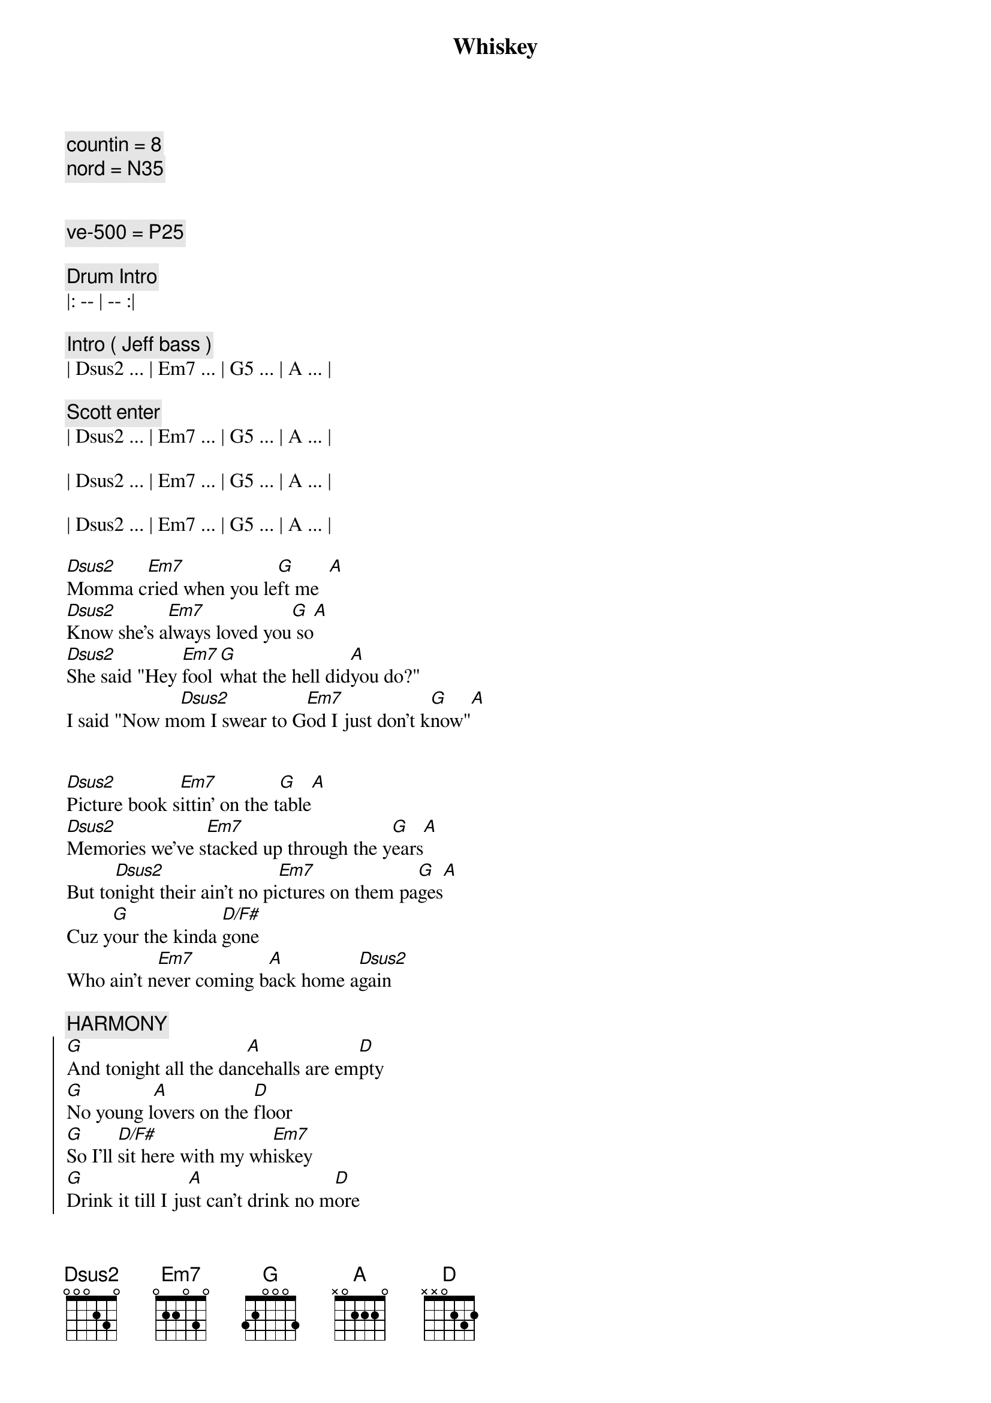 {title: Whiskey}
{artist: Pat Green}
{key: D}
{duration: 4:00}
{tempo: 167}
{comment: countin = 8}
{comment: nord = N35}


{comment: ve-500 = P25}

{comment: Drum Intro}
|: -- | -- :| 

{comment: Intro ( Jeff bass )}
| Dsus2 ... | Em7 ... | G5 ... | A ... | 

{comment: Scott enter}
| Dsus2 ... | Em7 ... | G5 ... | A ... | 

| Dsus2 ... | Em7 ... | G5 ... | A ... | 

| Dsus2 ... | Em7 ... | G5 ... | A ... | 

{start_of_verse}
[Dsus2]Momma c[Em7]ried when you le[G]ft me  [A]
[Dsus2]Know she's a[Em7]lways loved you[G] so[A]
[Dsus2]She said "Hey [Em7]fool [G]what the hell did[A]you do?"
I said "Now m[Dsus2]om I swear to G[Em7]od I just don't k[G]now"[A]


[Dsus2]Picture book s[Em7]ittin' on the t[G]able[A]
[Dsus2]Memories we've s[Em7]tacked up through the y[G]ears[A]
But to[Dsus2]night their ain't no pi[Em7]ctures on them pa[G]ges[A]
Cuz y[G]our the kinda [D/F#]gone
Who ain't n[Em7]ever coming b[A]ack home a[Dsus2]gain
{end_of_verse}

{comment: HARMONY}
{start_of_chorus}
[G]And tonight all the dan[A]cehalls are em[D]pty
[G]No young l[A]overs on the [D]floor
[G]So I'll [D/F#]sit here with my wh[Em7]iskey
[G]Drink it till I ju[A]st can't drink no m[D]ore
{end_of_chorus}

{comment: Instrumental}
| Dsus2 ... | Em7 ... | G5 ... | A ... | 

| Dsus2 ... | Em7 ... | G5 ... | A ... | 

{start_of_verse}
And [Dsus2]I don't kn[Em7]ow why you had to le[G]ave me[A]
[Dsus2]All I really k[Em7]now is that you are g[G]one, long g[A]one
[Dsus2]And everywhere I [Em7]go I just feel l[G]onely[A]
[Dsus2]You're the only l[Em7]ife I've ever k[G]nown[A]


And [Dsus2]I guess you he[Em7]ard the highway ca[G]lling[A]
[Dsus2]__You packed up your th[Em7]ings and hea[G]ded for the co[A]ast
[Dsus2]I had to f[Em7]ight the urge to foll[G]ow[A]
I guess some tim[G]e away from [D/F#]me is al[Em7]l you've ever real[A]ly needed mo[D]st
{end_of_verse}

{comment: HARMONY}
{start_of_chorus}
And ton[G]ight you know this wh[A]ole damn town is em[D]pty
[G]And I don't think I can t[A]ake it anymo[D]re
[G]So I'll [D/F#]sit here with my w[Em7]hiskey
[G]Drink it till I ju[A]st can't drink no m[D]ore
{end_of_chorus}

{comment: Instrumental}
| Dsus2 ... | Em7 ... | G5 ... | A ... | 

| Dsus2 ... | Em7 ... | G5 ... | A ... | 

| Dsus2 ... | Em7 ... | G5 ... | A ... | 

| Dsus2 ... | Em7 ... | G5 ... | A ... | 

{start_of_verse}
[Dsus2]Late night p[Em7]hone call from the N[G]orth Coast[A]
[Dsus2]Said she had eno[Em7]ugh She's co[G]ming on back h[A]ome
[Dsus2]Guess she w[Em7]ent out and got cra[G]zy for aw[A]hile

[G]If she leaves right [D/F#]now
[Em7]Maybe she'll make Sunny[A]vale by the daw[D]n
{end_of_verse}

{comment: HARMONY}
{start_of_chorus}
And to[G]night you know this wh[A]ole damn house is em[D]pty
[G]Tomorrow will be li[A]ke it was b[D]efore
[G]So I'll [D/F#]put away my w[Em7]hiskey
[G]Guess I just don't [A]need it any[D]more

[G]Yeah I'll[D/F#] put away my w[Em7]hiskey
[G]Guess I just don't ne[A]ed it any[D]more
{end_of_chorus}

{comment: Outro}
| Dsus2 ... | Em7 ... | G5 ... | A ... | 
| Dsus2 ... | Em7 ... | G5 ... | A ... | 
| Dsus2 ... | Em7 ... | G5 ... | A ... | 
| Dsus2 ... | Em7 ... | G5 ... | A ... | 
| D |